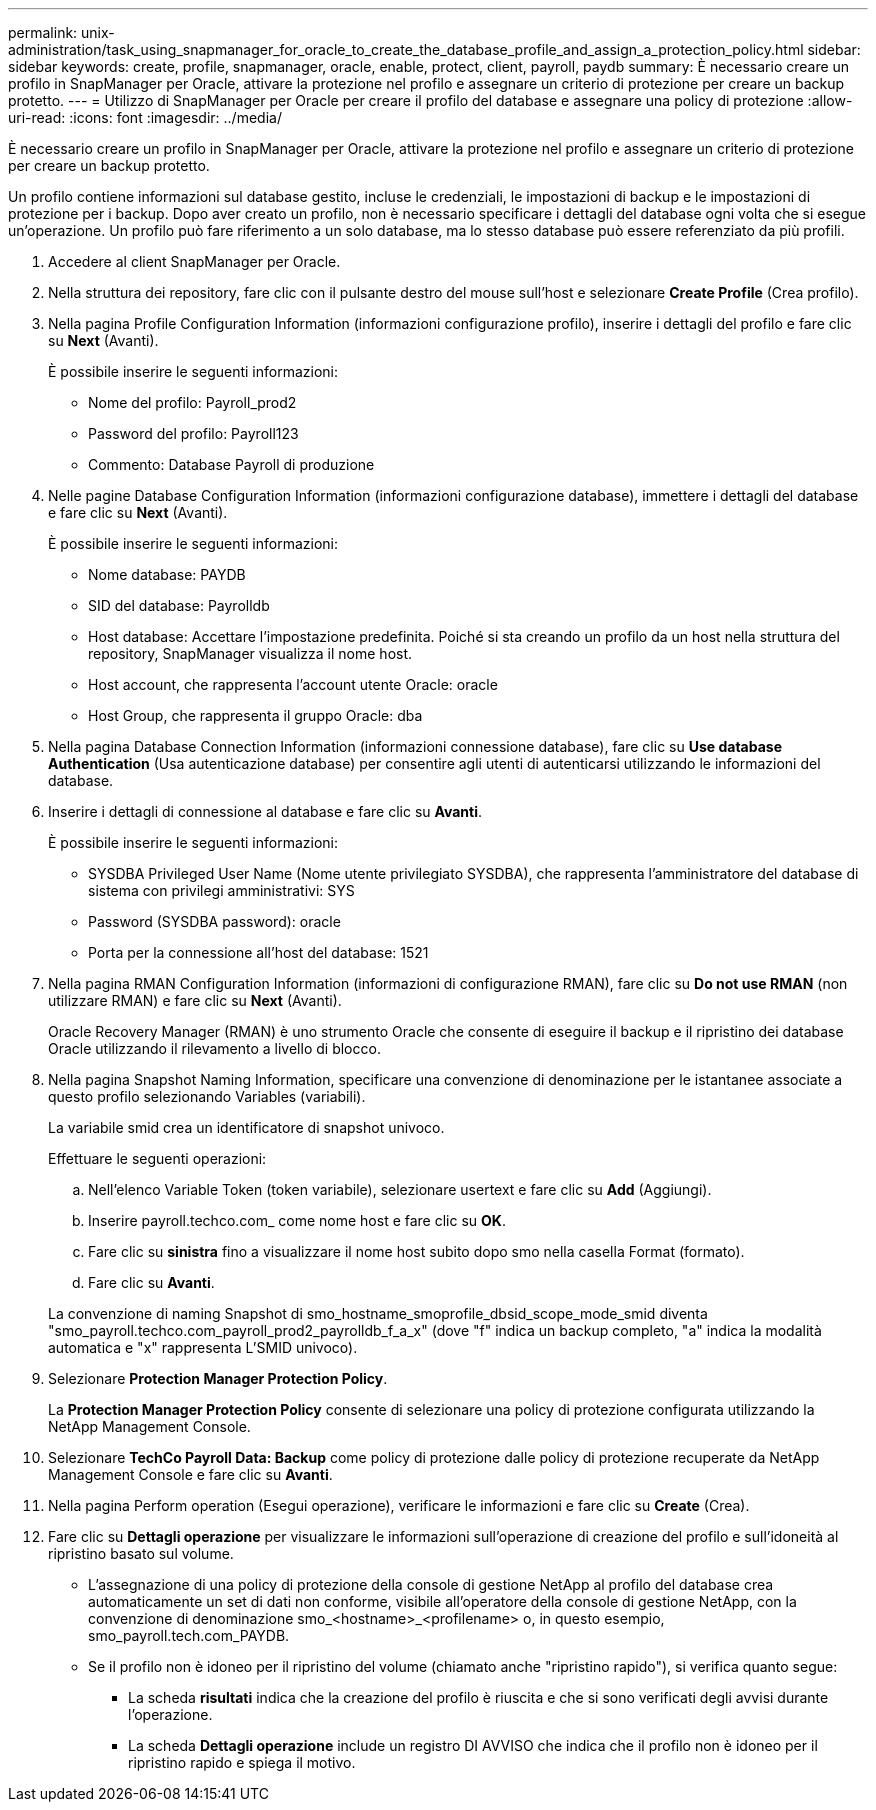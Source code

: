---
permalink: unix-administration/task_using_snapmanager_for_oracle_to_create_the_database_profile_and_assign_a_protection_policy.html 
sidebar: sidebar 
keywords: create, profile, snapmanager, oracle, enable, protect, client, payroll, paydb 
summary: È necessario creare un profilo in SnapManager per Oracle, attivare la protezione nel profilo e assegnare un criterio di protezione per creare un backup protetto. 
---
= Utilizzo di SnapManager per Oracle per creare il profilo del database e assegnare una policy di protezione
:allow-uri-read: 
:icons: font
:imagesdir: ../media/


[role="lead"]
È necessario creare un profilo in SnapManager per Oracle, attivare la protezione nel profilo e assegnare un criterio di protezione per creare un backup protetto.

Un profilo contiene informazioni sul database gestito, incluse le credenziali, le impostazioni di backup e le impostazioni di protezione per i backup. Dopo aver creato un profilo, non è necessario specificare i dettagli del database ogni volta che si esegue un'operazione. Un profilo può fare riferimento a un solo database, ma lo stesso database può essere referenziato da più profili.

. Accedere al client SnapManager per Oracle.
. Nella struttura dei repository, fare clic con il pulsante destro del mouse sull'host e selezionare *Create Profile* (Crea profilo).
. Nella pagina Profile Configuration Information (informazioni configurazione profilo), inserire i dettagli del profilo e fare clic su *Next* (Avanti).
+
È possibile inserire le seguenti informazioni:

+
** Nome del profilo: Payroll_prod2
** Password del profilo: Payroll123
** Commento: Database Payroll di produzione


. Nelle pagine Database Configuration Information (informazioni configurazione database), immettere i dettagli del database e fare clic su *Next* (Avanti).
+
È possibile inserire le seguenti informazioni:

+
** Nome database: PAYDB
** SID del database: Payrolldb
** Host database: Accettare l'impostazione predefinita. Poiché si sta creando un profilo da un host nella struttura del repository, SnapManager visualizza il nome host.
** Host account, che rappresenta l'account utente Oracle: oracle
** Host Group, che rappresenta il gruppo Oracle: dba


. Nella pagina Database Connection Information (informazioni connessione database), fare clic su *Use database Authentication* (Usa autenticazione database) per consentire agli utenti di autenticarsi utilizzando le informazioni del database.
. Inserire i dettagli di connessione al database e fare clic su *Avanti*.
+
È possibile inserire le seguenti informazioni:

+
** SYSDBA Privileged User Name (Nome utente privilegiato SYSDBA), che rappresenta l'amministratore del database di sistema con privilegi amministrativi: SYS
** Password (SYSDBA password): oracle
** Porta per la connessione all'host del database: 1521


. Nella pagina RMAN Configuration Information (informazioni di configurazione RMAN), fare clic su *Do not use RMAN* (non utilizzare RMAN) e fare clic su *Next* (Avanti).
+
Oracle Recovery Manager (RMAN) è uno strumento Oracle che consente di eseguire il backup e il ripristino dei database Oracle utilizzando il rilevamento a livello di blocco.

. Nella pagina Snapshot Naming Information, specificare una convenzione di denominazione per le istantanee associate a questo profilo selezionando Variables (variabili).
+
La variabile smid crea un identificatore di snapshot univoco.

+
Effettuare le seguenti operazioni:

+
.. Nell'elenco Variable Token (token variabile), selezionare usertext e fare clic su *Add* (Aggiungi).
.. Inserire payroll.techco.com_ come nome host e fare clic su *OK*.
.. Fare clic su *sinistra* fino a visualizzare il nome host subito dopo smo nella casella Format (formato).
.. Fare clic su *Avanti*.


+
La convenzione di naming Snapshot di smo_hostname_smoprofile_dbsid_scope_mode_smid diventa "smo_payroll.techco.com_payroll_prod2_payrolldb_f_a_x" (dove "f" indica un backup completo, "a" indica la modalità automatica e "x" rappresenta L'SMID univoco).

. Selezionare *Protection Manager Protection Policy*.
+
La *Protection Manager Protection Policy* consente di selezionare una policy di protezione configurata utilizzando la NetApp Management Console.

. Selezionare *TechCo Payroll Data: Backup* come policy di protezione dalle policy di protezione recuperate da NetApp Management Console e fare clic su *Avanti*.
. Nella pagina Perform operation (Esegui operazione), verificare le informazioni e fare clic su *Create* (Crea).
. Fare clic su *Dettagli operazione* per visualizzare le informazioni sull'operazione di creazione del profilo e sull'idoneità al ripristino basato sul volume.
+
** L'assegnazione di una policy di protezione della console di gestione NetApp al profilo del database crea automaticamente un set di dati non conforme, visibile all'operatore della console di gestione NetApp, con la convenzione di denominazione smo_<hostname>_<profilename> o, in questo esempio, smo_payroll.tech.com_PAYDB.
** Se il profilo non è idoneo per il ripristino del volume (chiamato anche "ripristino rapido"), si verifica quanto segue:
+
*** La scheda *risultati* indica che la creazione del profilo è riuscita e che si sono verificati degli avvisi durante l'operazione.
*** La scheda *Dettagli operazione* include un registro DI AVVISO che indica che il profilo non è idoneo per il ripristino rapido e spiega il motivo.





